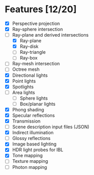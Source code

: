 * Features [12/20]

 - [X] Perspective projection
 - [X] Ray-sphere intersection
 - [-] Ray-plane and derived intersections
   - [X] Ray-plane
   - [X] Ray-disk
   - [ ] Ray-triangle
   - [ ] Ray-box
 - [ ] Ray-mesh intersection
 - [ ] Octree mesh
 - [X] Directional lights
 - [X] Point lights
 - [X] Spotlights
 - [ ] Area lights
   - [ ] Sphere lights
   - [ ] Box/planar lights
 - [X] Phong shading
 - [X] Specular reflections
 - [X] Transmission
 - [ ] Scene description input files (JSON)
 - [X] Indirect illumination
 - [ ] Glossy reflections
 - [X] Image based lighting
 - [X] HDR light probes for IBL
 - [X] Tone mapping
 - [ ] Texture mapping
 - [ ] Photon mapping

